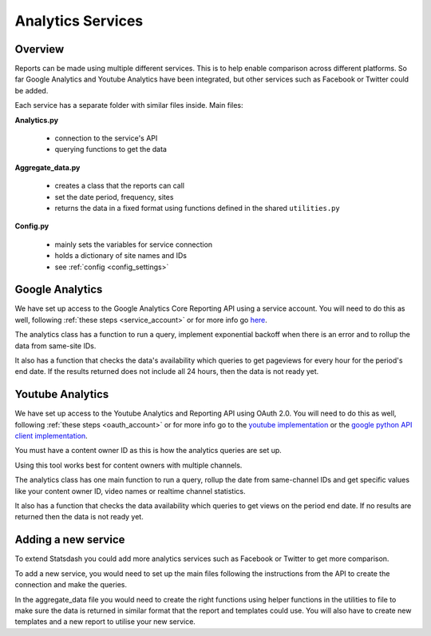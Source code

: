 
Analytics Services
==================

Overview
--------

Reports can be made using multiple different services. This is to help enable comparison across different platforms. So far Google Analytics and Youtube Analytics have been integrated, but other services such as Facebook or Twitter could be added.

Each service has a separate folder with similar files inside. Main files:

**Analytics.py**
  
  - connection to the service's API
  - querying functions to get the data

**Aggregate_data.py**

  - creates a class that the reports can call
  - set the date period, frequency, sites
  - returns the data in a fixed format using functions defined in the shared ``utilities.py``

**Config.py**

  - mainly sets the variables for service connection
  - holds a dictionary of site names and IDs
  - see :ref:`config <config_settings>`


Google Analytics
---------------

We have set up access to the Google Analytics Core Reporting API using a service account. You will need to do this as well, following :ref:`these steps <service_account>` or for more info go `here <https://developers.google.com/analytics/devguides/reporting/core/v3/quickstart/service-py>`_.

The analytics class has a function to run a query, implement exponential backoff when there is an error and to rollup the data from same-site IDs.

It also has a function that checks the data's availability which queries to get pageviews for every hour for the period's end date. If the results returned does not include all 24 hours, then the data is not ready yet.

Youtube Analytics
-----------------

We have set up access to the Youtube Analytics and Reporting API using OAuth 2.0. You will need to do this as well, following :ref:`these steps <oauth_account>` or for more info go to the `youtube implementation <https://developers.google.com/youtube/reporting/guides/authorization>`_ or the `google python API client implementation <https://developers.google.com/api-client-library/python/guide/aaa_oauth>`_.


You must have a content owner ID as this is how the analytics queries are set up. 

Using this tool works best for content owners with multiple channels.

The analytics class has one main function to run a query, rollup the date from same-channel IDs and get specific values like your content owner ID, video names or realtime channel statistics.

It also has a function that checks the data availability which queries to get views on the period end date. If no results are returned then the data is not ready yet.


Adding a new service
--------------------

To extend Statsdash you could add more analytics services such as Facebook or Twitter to get more comparison. 

To add a new service, you would need to set up the main files following the instructions from the API to create the connection and make the queries.

In the aggregate_data file you would need to create the right functions using helper functions in the utilities to file to make sure the data is returned in similar format that the report and templates could use.
You will also have to create new templates and a new report to utilise your new service.





